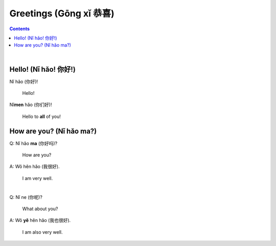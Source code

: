 =======================
Greetings (Gōng xǐ 恭喜)
=======================
.. contents:: **Contents**
   :depth: 3
   :local:
   :backlinks: top

|

Hello! (Nǐ hǎo! 你好!)
=====================
| Nǐ hǎo (你好)!
   
   Hello!

| Nǐ\ **men** hǎo (你们好)!

   Hello to **all** of you!
   
How are you? (Nǐ hǎo ma?)
=========================
| Q: Nǐ hǎo **ma** (你好吗)?

   How are you?
| A: Wǒ hěn hǎo (我很好).

   I am very well.

|

| Q: Nǐ ne (你呢)?

   What about you?
   
| A: Wǒ **yě** hěn hǎo (我也很好).

   I am also very well.
